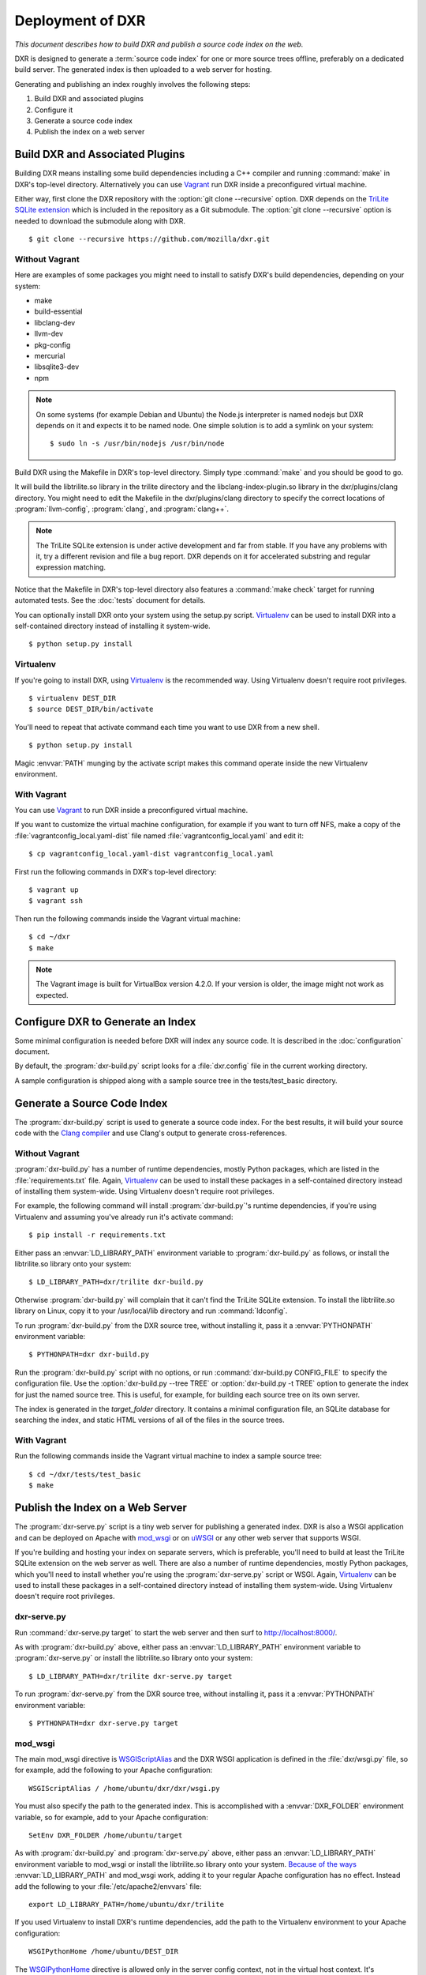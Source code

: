 Deployment of DXR
=================

*This document describes how to build DXR and publish a source code
index on the web.*

DXR is designed to generate a :term:`source code index` for one or
more source trees offline, preferably on a dedicated build server.
The generated index is then uploaded to a web server for hosting.

Generating and publishing an index roughly involves the following
steps:

1. Build DXR and associated plugins
2. Configure it
3. Generate a source code index
4. Publish the index on a web server


Build DXR and Associated Plugins
--------------------------------

Building DXR means installing some build dependencies including a C++
compiler and running :command:`make` in DXR's top-level directory.
Alternatively you can use Vagrant_ run DXR inside a preconfigured
virtual machine.

Either way, first clone the DXR repository with the :option:`git clone
--recursive` option.  DXR depends on the `TriLite SQLite extension`_
which is included in the repository as a Git submodule.  The
:option:`git clone --recursive` option is needed to download the
submodule along with DXR.

::

   $ git clone --recursive https://github.com/mozilla/dxr.git


Without Vagrant
^^^^^^^^^^^^^^^

Here are examples of some packages you might need to install to
satisfy DXR's build dependencies, depending on your system:

*  make
*  build-essential
*  libclang-dev
*  llvm-dev
*  pkg-config
*  mercurial
*  libsqlite3-dev
*  npm

.. note::

   On some systems (for example Debian and Ubuntu) the Node.js interpreter is
   named nodejs but DXR depends on it and expects it to be named node.
   One simple solution is to add a symlink on your system::

      $ sudo ln -s /usr/bin/nodejs /usr/bin/node

Build DXR using the Makefile in DXR's top-level directory.  Simply
type :command:`make` and you should be good to go.

It will build the libtrilite.so library in the trilite directory and
the libclang-index-plugin.so library in the dxr/plugins/clang
directory.  You might need to edit the Makefile in the
dxr/plugins/clang directory to specify the correct locations of
:program:`llvm-config`, :program:`clang`, and :program:`clang++`.

.. note::

   The TriLite SQLite extension is under active development and far
   from stable.  If you have any problems with it, try a different
   revision and file a bug report.  DXR depends on it for accelerated
   substring and regular expression matching.

Notice that the Makefile in DXR's top-level directory also features a
:command:`make check` target for running automated tests.  See the
:doc:`tests` document for details.

You can optionally install DXR onto your system using the setup.py
script.  Virtualenv_ can be used to install DXR into a self-contained
directory instead of installing it system-wide.

::

   $ python setup.py install


Virtualenv
^^^^^^^^^^

If you're going to install DXR, using Virtualenv_ is the recommended
way.  Using Virtualenv doesn't require root privileges.

::

   $ virtualenv DEST_DIR
   $ source DEST_DIR/bin/activate

You'll need to repeat that activate command each time you want to use
DXR from a new shell.

::

   $ python setup.py install

Magic :envvar:`PATH` munging by the activate script makes this command
operate inside the new Virtualenv environment.


With Vagrant
^^^^^^^^^^^^

You can use Vagrant_ to run DXR inside a preconfigured virtual
machine.

If you want to customize the virtual machine configuration, for
example if you want to turn off NFS, make a copy of the
:file:`vagrantconfig_local.yaml-dist` file named
:file:`vagrantconfig_local.yaml` and edit it::

   $ cp vagrantconfig_local.yaml-dist vagrantconfig_local.yaml

First run the following commands in DXR's top-level directory::

   $ vagrant up
   $ vagrant ssh

Then run the following commands inside the Vagrant virtual machine::

   $ cd ~/dxr
   $ make

.. note::

   The Vagrant image is built for VirtualBox version 4.2.0.  If your
   version is older, the image might not work as expected.


Configure DXR to Generate an Index
----------------------------------

Some minimal configuration is needed before DXR will index any source
code.  It is described in the :doc:`configuration` document.

By default, the :program:`dxr-build.py` script looks for a
:file:`dxr.config` file in the current working directory.

A sample configuration is shipped along with a sample source tree in
the tests/test_basic directory.


Generate a Source Code Index
----------------------------

The :program:`dxr-build.py` script is used to generate a source code
index.  For the best results, it will build your source code with the
`Clang compiler`_ and use Clang's output to generate cross-references.


Without Vagrant
^^^^^^^^^^^^^^^

:program:`dxr-build.py` has a number of runtime dependencies, mostly
Python packages, which are listed in the :file:`requirements.txt`
file.  Again, Virtualenv_ can be used to install these packages in a
self-contained directory instead of installing them system-wide.
Using Virtualenv doesn't require root privileges.

For example, the following command will install
:program:`dxr-build.py`'s runtime dependencies, if you're using
Virtualenv and assuming you've already run it's activate command::

   $ pip install -r requirements.txt

Either pass an :envvar:`LD_LIBRARY_PATH` environment variable to
:program:`dxr-build.py` as follows, or install the libtrilite.so
library onto your system::

   $ LD_LIBRARY_PATH=dxr/trilite dxr-build.py

Otherwise :program:`dxr-build.py` will complain that it can't find the
TriLite SQLite extension.  To install the libtrilite.so library on
Linux, copy it to your /usr/local/lib directory and run
:command:`ldconfig`.

To run :program:`dxr-build.py` from the DXR source tree, without
installing it, pass it a :envvar:`PYTHONPATH` environment variable::

   $ PYTHONPATH=dxr dxr-build.py

Run the :program:`dxr-build.py` script with no options, or run
:command:`dxr-build.py CONFIG_FILE` to specify the configuration
file.  Use the :option:`dxr-build.py --tree TREE` or
:option:`dxr-build.py -t TREE` option to generate the index for just
the named source tree.  This is useful, for example, for building each
source tree on its own server.

The index is generated in the *target_folder* directory.  It contains a
minimal configuration file, an SQLite database for searching the
index, and static HTML versions of all of the files in the source
trees.


With Vagrant
^^^^^^^^^^^^

Run the following commands inside the Vagrant virtual machine to index
a sample source tree::

   $ cd ~/dxr/tests/test_basic
   $ make


Publish the Index on a Web Server
---------------------------------

The :program:`dxr-serve.py` script is a tiny web server for publishing
a generated index.  DXR is also a WSGI application and can be deployed
on Apache with mod_wsgi_ or on uWSGI_ or any other web server that
supports WSGI.

If you're building and hosting your index on separate servers, which
is preferable, you'll need to build at least the TriLite SQLite
extension on the web server as well.  There are also a number of
runtime dependencies, mostly Python packages, which you'll need to
install whether you're using the :program:`dxr-serve.py` script or
WSGI.  Again, Virtualenv_ can be used to install these packages in a
self-contained directory instead of installing them system-wide.
Using Virtualenv doesn't require root privileges.


dxr-serve.py
^^^^^^^^^^^^

Run :command:`dxr-serve.py target` to start the web server and then
surf to http://localhost:8000/.

As with :program:`dxr-build.py` above, either pass an
:envvar:`LD_LIBRARY_PATH` environment variable to
:program:`dxr-serve.py` or install the libtrilite.so library onto your
system::

   $ LD_LIBRARY_PATH=dxr/trilite dxr-serve.py target

To run :program:`dxr-serve.py` from the DXR source tree, without
installing it, pass it a :envvar:`PYTHONPATH` environment variable::

   $ PYTHONPATH=dxr dxr-serve.py target


mod_wsgi
^^^^^^^^

The main mod_wsgi directive is WSGIScriptAlias_ and the DXR WSGI
application is defined in the :file:`dxr/wsgi.py` file, so for
example, add the following to your Apache configuration::

   WSGIScriptAlias / /home/ubuntu/dxr/dxr/wsgi.py

You must also specify the path to the generated index.  This is
accomplished with a :envvar:`DXR_FOLDER` environment variable, so for
example, add to your Apache configuration::

   SetEnv DXR_FOLDER /home/ubuntu/target

As with :program:`dxr-build.py` and :program:`dxr-serve.py` above,
either pass an :envvar:`LD_LIBRARY_PATH` environment variable to
mod_wsgi or install the libtrilite.so library onto your system.
`Because of the ways`_ :envvar:`LD_LIBRARY_PATH` and mod_wsgi work,
adding it to your regular Apache configuration has no effect.  Instead
add the following to your :file:`/etc/apache2/envvars` file::

   export LD_LIBRARY_PATH=/home/ubuntu/dxr/trilite

If you used Virtualenv to install DXR's runtime dependencies, add the
path to the Virtualenv environment to your Apache configuration::

   WSGIPythonHome /home/ubuntu/DEST_DIR

The WSGIPythonHome_ directive is allowed only in the server config
context, not in the virtual host context.  It's analogous to running
Virtualenv's activate command.

To run DXR from its source tree, without installing it, use the
WSGIPythonPath_ directive, which is analogous to the
:envvar:`PYTHONPATH` environment variable::

   WSGIPythonPath /home/ubuntu/dxr

It's also allowed  only in the server config context.

Finally make sure mod_wsgi is installed and enabled and run
:command:`sudo apache2ctl stop; sudo apache2ctl start`.  Changes to
:file:`/etc/apache2/envvars` don't take effect if you only run
:command:`sudo apache2ctl restart`.

Additional configuration might be required, depending on your version
of Apache, your other Apache configuration, and where DXR is
installed.  For example, if you can't access your DXR index and your
Apache error.log contains lines like ``client denied by server
configuration: /home/ubuntu/dxr/dxr/wsgi.py``, try adding to your
Apache configuration::

   <Directory /home/ubuntu/dxr/dxr>
      Require all granted
   </Directory>


uWSGI
^^^^^

.. todo::


With Vagrant
^^^^^^^^^^^^

Run the following commands inside the Vagrant virtual machine to
publish a sample source tree::

   $ cd ~/dxr/tests/test_basic
   $ dxr-serve.py --all target

The :option:`dxr-serve.py --all` option is needed to bind the web
server to all interfaces, otherwise you won't be able to surf the web
server inside the virtual machine from the host machine.

Surf to http://33.33.33.77:8000/ from the host machine and poke around
to your heart's content.  You might need to substitute the address of
your Vagrant virtual machine.

If you see the following error, run :command:`ldconfig` inside the
virtual machine to sort out the shared library linking problem.  Then
restart the :program:`dxr-serve.py` script and all should work as
expected.

::

   Server Error
   Database error: no such module: trilite


.. _Vagrant: http://www.vagrantup.com/

.. _TriLite SQLite extension: https://github.com/jonasfj/trilite

.. _Virtualenv: https://virtualenv.pypa.io/en/latest/

.. _Clang compiler: http://clang.llvm.org/

.. _mod_wsgi: https://code.google.com/p/modwsgi/

.. _uWSGI: http://projects.unbit.it/uwsgi/

.. _WSGIScriptAlias: https://code.google.com/p/modwsgi/wiki/ConfigurationDirectives#WSGIScriptAlias

.. _Because of the ways: http://stackoverflow.com/a/7856120/916968

.. _WSGIPythonHome: https://code.google.com/p/modwsgi/wiki/ConfigurationDirectives#WSGIPythonHome

.. _WSGIPythonPath: https://code.google.com/p/modwsgi/wiki/ConfigurationDirectives#WSGIPythonPath
